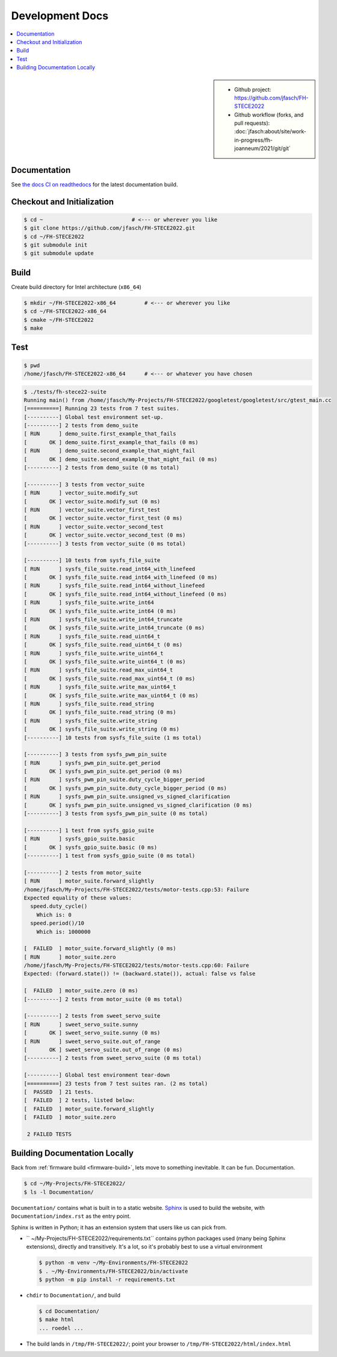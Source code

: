 Development Docs
================

.. contents::
   :local:

.. sidebar::

   * Github project: https://github.com/jfasch/FH-STECE2022
   * Github workflow (forks, and pull requests):
     :doc:`jfasch:about/site/work-in-progress/fh-joanneum/2021/git/git`

Documentation
-------------

See `the docs CI on readthedocs
<https://fh-stece2022.readthedocs.io/>`__ for the latest documentation
build.

Checkout and Initialization
---------------------------

.. code-block:: console

   $ cd ~                            # <--- or wherever you like
   $ git clone https://github.com/jfasch/FH-STECE2022.git
   $ cd ~/FH-STECE2022
   $ git submodule init
   $ git submodule update

.. _firmware-build:

Build
-----

Create build directory for Intel architecture (``x86_64``)

.. code-block:: console

   $ mkdir ~/FH-STECE2022-x86_64         # <--- or wherever you like
   $ cd ~/FH-STECE2022-x86_64
   $ cmake ~/FH-STECE2022
   $ make

Test
----

.. code-block:: console

   $ pwd
   /home/jfasch/FH-STECE2022-x86_64      # <--- or whatever you have chosen

.. code-block:: console

   $ ./tests/fh-stece22-suite 
   Running main() from /home/jfasch/My-Projects/FH-STECE2022/googletest/googletest/src/gtest_main.cc
   [==========] Running 23 tests from 7 test suites.
   [----------] Global test environment set-up.
   [----------] 2 tests from demo_suite
   [ RUN      ] demo_suite.first_example_that_fails
   [       OK ] demo_suite.first_example_that_fails (0 ms)
   [ RUN      ] demo_suite.second_example_that_might_fail
   [       OK ] demo_suite.second_example_that_might_fail (0 ms)
   [----------] 2 tests from demo_suite (0 ms total)
   
   [----------] 3 tests from vector_suite
   [ RUN      ] vector_suite.modify_sut
   [       OK ] vector_suite.modify_sut (0 ms)
   [ RUN      ] vector_suite.vector_first_test
   [       OK ] vector_suite.vector_first_test (0 ms)
   [ RUN      ] vector_suite.vector_second_test
   [       OK ] vector_suite.vector_second_test (0 ms)
   [----------] 3 tests from vector_suite (0 ms total)
   
   [----------] 10 tests from sysfs_file_suite
   [ RUN      ] sysfs_file_suite.read_int64_with_linefeed
   [       OK ] sysfs_file_suite.read_int64_with_linefeed (0 ms)
   [ RUN      ] sysfs_file_suite.read_int64_without_linefeed
   [       OK ] sysfs_file_suite.read_int64_without_linefeed (0 ms)
   [ RUN      ] sysfs_file_suite.write_int64
   [       OK ] sysfs_file_suite.write_int64 (0 ms)
   [ RUN      ] sysfs_file_suite.write_int64_truncate
   [       OK ] sysfs_file_suite.write_int64_truncate (0 ms)
   [ RUN      ] sysfs_file_suite.read_uint64_t
   [       OK ] sysfs_file_suite.read_uint64_t (0 ms)
   [ RUN      ] sysfs_file_suite.write_uint64_t
   [       OK ] sysfs_file_suite.write_uint64_t (0 ms)
   [ RUN      ] sysfs_file_suite.read_max_uint64_t
   [       OK ] sysfs_file_suite.read_max_uint64_t (0 ms)
   [ RUN      ] sysfs_file_suite.write_max_uint64_t
   [       OK ] sysfs_file_suite.write_max_uint64_t (0 ms)
   [ RUN      ] sysfs_file_suite.read_string
   [       OK ] sysfs_file_suite.read_string (0 ms)
   [ RUN      ] sysfs_file_suite.write_string
   [       OK ] sysfs_file_suite.write_string (0 ms)
   [----------] 10 tests from sysfs_file_suite (1 ms total)
   
   [----------] 3 tests from sysfs_pwm_pin_suite
   [ RUN      ] sysfs_pwm_pin_suite.get_period
   [       OK ] sysfs_pwm_pin_suite.get_period (0 ms)
   [ RUN      ] sysfs_pwm_pin_suite.duty_cycle_bigger_period
   [       OK ] sysfs_pwm_pin_suite.duty_cycle_bigger_period (0 ms)
   [ RUN      ] sysfs_pwm_pin_suite.unsigned_vs_signed_clarification
   [       OK ] sysfs_pwm_pin_suite.unsigned_vs_signed_clarification (0 ms)
   [----------] 3 tests from sysfs_pwm_pin_suite (0 ms total)
   
   [----------] 1 test from sysfs_gpio_suite
   [ RUN      ] sysfs_gpio_suite.basic
   [       OK ] sysfs_gpio_suite.basic (0 ms)
   [----------] 1 test from sysfs_gpio_suite (0 ms total)
   
   [----------] 2 tests from motor_suite
   [ RUN      ] motor_suite.forward_slightly
   /home/jfasch/My-Projects/FH-STECE2022/tests/motor-tests.cpp:53: Failure
   Expected equality of these values:
     speed.duty_cycle()
       Which is: 0
     speed.period()/10
       Which is: 1000000
   
   [  FAILED  ] motor_suite.forward_slightly (0 ms)
   [ RUN      ] motor_suite.zero
   /home/jfasch/My-Projects/FH-STECE2022/tests/motor-tests.cpp:60: Failure
   Expected: (forward.state()) != (backward.state()), actual: false vs false
   
   [  FAILED  ] motor_suite.zero (0 ms)
   [----------] 2 tests from motor_suite (0 ms total)
   
   [----------] 2 tests from sweet_servo_suite
   [ RUN      ] sweet_servo_suite.sunny
   [       OK ] sweet_servo_suite.sunny (0 ms)
   [ RUN      ] sweet_servo_suite.out_of_range
   [       OK ] sweet_servo_suite.out_of_range (0 ms)
   [----------] 2 tests from sweet_servo_suite (0 ms total)
   
   [----------] Global test environment tear-down
   [==========] 23 tests from 7 test suites ran. (2 ms total)
   [  PASSED  ] 21 tests.
   [  FAILED  ] 2 tests, listed below:
   [  FAILED  ] motor_suite.forward_slightly
   [  FAILED  ] motor_suite.zero
   
    2 FAILED TESTS
   
Building Documentation Locally
------------------------------

Back from :ref:`firmware build <firmware-build>`, lets move to
something inevitable. It can be fun. Documentation.

.. code-block:: console

   $ cd ~/My-Projects/FH-STECE2022/
   $ ls -l Documentation/

``Documentation/`` contains what is built in to a static
website. `Sphinx <https://www.sphinx-doc.org/>`__ is used to build the
website, with ``Documentation/index.rst`` as the entry point.

Sphinx is written in Python; it has an extension system that users
like us can pick from.

* `` ~/My-Projects/FH-STECE2022/requirements.txt`` contains python
  packages used (many being Sphinx extensions), directly and
  transitively. It's a lot, so it's probably best to use a virtual
  environment

  .. code-block:: console

     $ python -m venv ~/My-Environments/FH-STECE2022
     $ . ~/My-Environments/FH-STECE2022/bin/activate
     $ python -m pip install -r requirements.txt

* ``chdir`` to ``Documentation/``, and build

  .. code-block:: console

     $ cd Documentation/
     $ make html
     ... roedel ...

* The build lands in ``/tmp/FH-STECE2022/``; point your browser to
  ``/tmp/FH-STECE2022/html/index.html``
